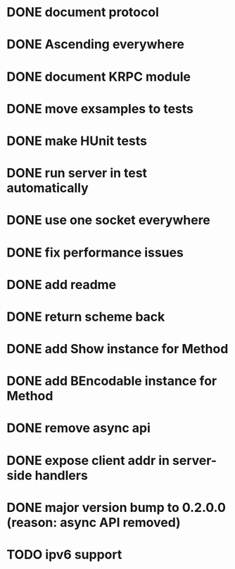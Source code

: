 * DONE document protocol
* DONE Ascending everywhere
* DONE document KRPC module
* DONE move exsamples to tests
* DONE make HUnit tests
* DONE run server in test automatically
* DONE use one socket everywhere
* DONE fix performance issues
* DONE add readme
* DONE return scheme back
* DONE add Show instance for Method
* DONE add BEncodable instance for Method
* DONE remove async api
* DONE expose client addr in server-side handlers
* DONE major version bump to 0.2.0.0 (reason: async API removed)
* TODO ipv6 support
